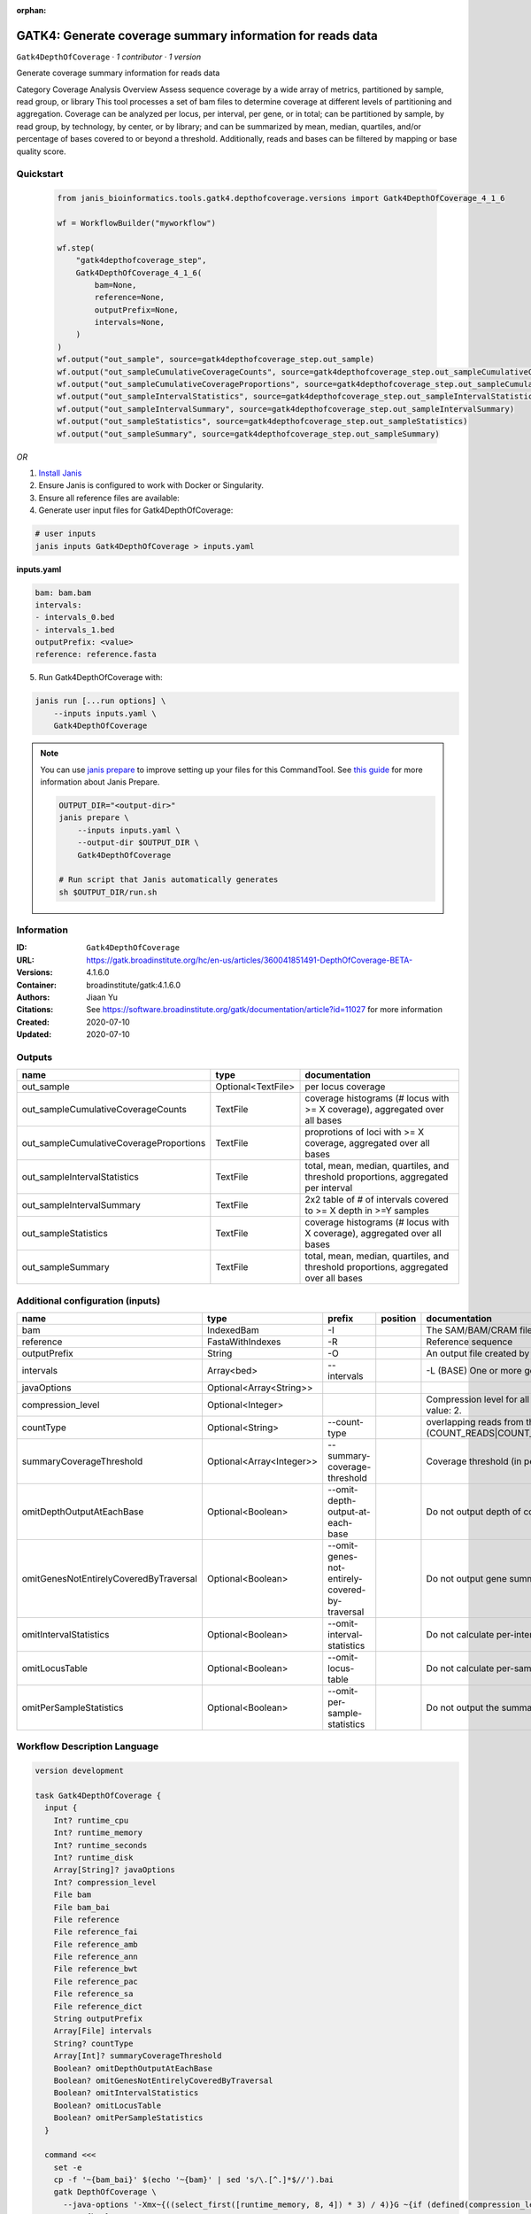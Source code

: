 :orphan:

GATK4: Generate coverage summary information for reads data
==================================================================================

``Gatk4DepthOfCoverage`` · *1 contributor · 1 version*

Generate coverage summary information for reads data

Category Coverage Analysis
Overview
Assess sequence coverage by a wide array of metrics, partitioned by sample, read group, or library
This tool processes a set of bam files to determine coverage at different levels of partitioning and aggregation. Coverage can be analyzed per locus, per interval, per gene, or in total; can be partitioned by sample, by read group, by technology, by center, or by library; and can be summarized by mean, median, quartiles, and/or percentage of bases covered to or beyond a threshold. Additionally, reads and bases can be filtered by mapping or base quality score.


Quickstart
-----------

    .. code-block:: python

       from janis_bioinformatics.tools.gatk4.depthofcoverage.versions import Gatk4DepthOfCoverage_4_1_6

       wf = WorkflowBuilder("myworkflow")

       wf.step(
           "gatk4depthofcoverage_step",
           Gatk4DepthOfCoverage_4_1_6(
               bam=None,
               reference=None,
               outputPrefix=None,
               intervals=None,
           )
       )
       wf.output("out_sample", source=gatk4depthofcoverage_step.out_sample)
       wf.output("out_sampleCumulativeCoverageCounts", source=gatk4depthofcoverage_step.out_sampleCumulativeCoverageCounts)
       wf.output("out_sampleCumulativeCoverageProportions", source=gatk4depthofcoverage_step.out_sampleCumulativeCoverageProportions)
       wf.output("out_sampleIntervalStatistics", source=gatk4depthofcoverage_step.out_sampleIntervalStatistics)
       wf.output("out_sampleIntervalSummary", source=gatk4depthofcoverage_step.out_sampleIntervalSummary)
       wf.output("out_sampleStatistics", source=gatk4depthofcoverage_step.out_sampleStatistics)
       wf.output("out_sampleSummary", source=gatk4depthofcoverage_step.out_sampleSummary)
    

*OR*

1. `Install Janis </tutorials/tutorial0.html>`_

2. Ensure Janis is configured to work with Docker or Singularity.

3. Ensure all reference files are available:

4. Generate user input files for Gatk4DepthOfCoverage:

.. code-block:: bash

   # user inputs
   janis inputs Gatk4DepthOfCoverage > inputs.yaml



**inputs.yaml**

.. code-block:: yaml

       bam: bam.bam
       intervals:
       - intervals_0.bed
       - intervals_1.bed
       outputPrefix: <value>
       reference: reference.fasta




5. Run Gatk4DepthOfCoverage with:

.. code-block:: bash

   janis run [...run options] \
       --inputs inputs.yaml \
       Gatk4DepthOfCoverage

.. note::

   You can use `janis prepare <https://janis.readthedocs.io/en/latest/references/prepare.html>`_ to improve setting up your files for this CommandTool. See `this guide <https://janis.readthedocs.io/en/latest/references/prepare.html>`_ for more information about Janis Prepare.

   .. code-block:: text

      OUTPUT_DIR="<output-dir>"
      janis prepare \
          --inputs inputs.yaml \
          --output-dir $OUTPUT_DIR \
          Gatk4DepthOfCoverage

      # Run script that Janis automatically generates
      sh $OUTPUT_DIR/run.sh











Information
------------

:ID: ``Gatk4DepthOfCoverage``
:URL: `https://gatk.broadinstitute.org/hc/en-us/articles/360041851491-DepthOfCoverage-BETA- <https://gatk.broadinstitute.org/hc/en-us/articles/360041851491-DepthOfCoverage-BETA->`_
:Versions: 4.1.6.0
:Container: broadinstitute/gatk:4.1.6.0
:Authors: Jiaan Yu
:Citations: See https://software.broadinstitute.org/gatk/documentation/article?id=11027 for more information
:Created: 2020-07-10
:Updated: 2020-07-10


Outputs
-----------

=======================================  ==================  ====================================================================================
name                                     type                documentation
=======================================  ==================  ====================================================================================
out_sample                               Optional<TextFile>  per locus coverage
out_sampleCumulativeCoverageCounts       TextFile            coverage histograms (# locus with >= X coverage), aggregated over all bases
out_sampleCumulativeCoverageProportions  TextFile            proprotions of loci with >= X coverage, aggregated over all bases
out_sampleIntervalStatistics             TextFile            total, mean, median, quartiles, and threshold proportions, aggregated per interval
out_sampleIntervalSummary                TextFile            2x2 table of # of intervals covered to >= X depth in >=Y samples
out_sampleStatistics                     TextFile            coverage histograms (# locus with X coverage), aggregated over all bases
out_sampleSummary                        TextFile            total, mean, median, quartiles, and threshold proportions, aggregated over all bases
=======================================  ==================  ====================================================================================


Additional configuration (inputs)
---------------------------------

======================================  ========================  ==============================================  ==========  =====================================================================================================================
name                                    type                      prefix                                          position    documentation
======================================  ========================  ==============================================  ==========  =====================================================================================================================
bam                                     IndexedBam                -I                                                          The SAM/BAM/CRAM file containing reads.
reference                               FastaWithIndexes          -R                                                          Reference sequence
outputPrefix                            String                    -O                                                          An output file created by the walker. Will overwrite contents if file exists
intervals                               Array<bed>                --intervals                                                 -L (BASE) One or more genomic intervals over which to operate
javaOptions                             Optional<Array<String>>
compression_level                       Optional<Integer>                                                                     Compression level for all compressed files created (e.g. BAM and VCF). Default value: 2.
countType                               Optional<String>          --count-type                                                overlapping reads from the same  fragment be handled? (COUNT_READS|COUNT_FRAGMENTS|COUNT_FRAGMENTS_REQUIRE_SAME_BASE)
summaryCoverageThreshold                Optional<Array<Integer>>  --summary-coverage-threshold                                Coverage threshold (in percent) for summarizing statistics
omitDepthOutputAtEachBase               Optional<Boolean>         --omit-depth-output-at-each-base                            Do not output depth of coverage at each base
omitGenesNotEntirelyCoveredByTraversal  Optional<Boolean>         --omit-genes-not-entirely-covered-by-traversal              Do not output gene summary if it was not completely covered by traversal intervals
omitIntervalStatistics                  Optional<Boolean>         --omit-interval-statistics                                  Do not calculate per-interval statistics
omitLocusTable                          Optional<Boolean>         --omit-locus-table                                          Do not calculate per-sample per-depth counts of loci
omitPerSampleStatistics                 Optional<Boolean>         --omit-per-sample-statistics                                Do not output the summary files per-sample
======================================  ========================  ==============================================  ==========  =====================================================================================================================

Workflow Description Language
------------------------------

.. code-block:: text

   version development

   task Gatk4DepthOfCoverage {
     input {
       Int? runtime_cpu
       Int? runtime_memory
       Int? runtime_seconds
       Int? runtime_disk
       Array[String]? javaOptions
       Int? compression_level
       File bam
       File bam_bai
       File reference
       File reference_fai
       File reference_amb
       File reference_ann
       File reference_bwt
       File reference_pac
       File reference_sa
       File reference_dict
       String outputPrefix
       Array[File] intervals
       String? countType
       Array[Int]? summaryCoverageThreshold
       Boolean? omitDepthOutputAtEachBase
       Boolean? omitGenesNotEntirelyCoveredByTraversal
       Boolean? omitIntervalStatistics
       Boolean? omitLocusTable
       Boolean? omitPerSampleStatistics
     }

     command <<<
       set -e
       cp -f '~{bam_bai}' $(echo '~{bam}' | sed 's/\.[^.]*$//').bai
       gatk DepthOfCoverage \
         --java-options '-Xmx~{((select_first([runtime_memory, 8, 4]) * 3) / 4)}G ~{if (defined(compression_level)) then ("-Dsamjdk.compress_level=" + compression_level) else ""} ~{sep(" ", select_first([javaOptions, []]))}' \
         -I '~{bam}' \
         -R '~{reference}' \
         -O '~{outputPrefix}' \
         ~{if length(intervals) > 0 then "--intervals '" + sep("' --intervals '", intervals) + "'" else ""} \
         ~{if defined(countType) then ("--count-type '" + countType + "'") else ""} \
         ~{if (defined(summaryCoverageThreshold) && length(select_first([summaryCoverageThreshold])) > 0) then sep(" ", prefix("--summary-coverage-threshold ", select_first([summaryCoverageThreshold]))) else ""} \
         ~{if (defined(omitDepthOutputAtEachBase) && select_first([omitDepthOutputAtEachBase])) then "--omit-depth-output-at-each-base" else ""} \
         ~{if (defined(omitGenesNotEntirelyCoveredByTraversal) && select_first([omitGenesNotEntirelyCoveredByTraversal])) then "--omit-genes-not-entirely-covered-by-traversal" else ""} \
         ~{if (defined(omitIntervalStatistics) && select_first([omitIntervalStatistics])) then "--omit-interval-statistics" else ""} \
         ~{if (defined(omitLocusTable) && select_first([omitLocusTable])) then "--omit-locus-table" else ""} \
         ~{if (defined(omitPerSampleStatistics) && select_first([omitPerSampleStatistics])) then "--omit-per-sample-statistics" else ""}
     >>>

     runtime {
       cpu: select_first([runtime_cpu, 1, 1])
       disks: "local-disk ~{select_first([runtime_disk, 20])} SSD"
       docker: "broadinstitute/gatk:4.1.6.0"
       duration: select_first([runtime_seconds, 86400])
       memory: "~{select_first([runtime_memory, 8, 4])}G"
       preemptible: 2
     }

     output {
       File? out_sample = outputPrefix
       File out_sampleCumulativeCoverageCounts = (outputPrefix + ".sample_cumulative_coverage_counts")
       File out_sampleCumulativeCoverageProportions = (outputPrefix + ".sample_cumulative_coverage_proportions")
       File out_sampleIntervalStatistics = (outputPrefix + ".sample_interval_statistics")
       File out_sampleIntervalSummary = (outputPrefix + ".sample_interval_summary")
       File out_sampleStatistics = (outputPrefix + ".sample_statistics")
       File out_sampleSummary = (outputPrefix + ".sample_summary")
     }

   }

Common Workflow Language
-------------------------

.. code-block:: text

   #!/usr/bin/env cwl-runner
   class: CommandLineTool
   cwlVersion: v1.2
   label: 'GATK4: Generate coverage summary information for reads data'

   requirements:
   - class: ShellCommandRequirement
   - class: InlineJavascriptRequirement
   - class: DockerRequirement
     dockerPull: broadinstitute/gatk:4.1.6.0

   inputs:
   - id: javaOptions
     label: javaOptions
     type:
     - type: array
       items: string
     - 'null'
   - id: compression_level
     label: compression_level
     doc: |-
       Compression level for all compressed files created (e.g. BAM and VCF). Default value: 2.
     type:
     - int
     - 'null'
   - id: bam
     label: bam
     doc: The SAM/BAM/CRAM file containing reads.
     type: File
     secondaryFiles:
     - |-
       ${

               function resolveSecondary(base, secPattern) {
                 if (secPattern[0] == "^") {
                   var spl = base.split(".");
                   var endIndex = spl.length > 1 ? spl.length - 1 : 1;
                   return resolveSecondary(spl.slice(undefined, endIndex).join("."), secPattern.slice(1));
                 }
                 return base + secPattern
               }

               return [
                       {
                           location: resolveSecondary(self.location, "^.bai"),
                           basename: resolveSecondary(self.basename, ".bai"),
                           class: "File",
                       }
               ];

       }
     inputBinding:
       prefix: -I
   - id: reference
     label: reference
     doc: Reference sequence
     type: File
     secondaryFiles:
     - pattern: .fai
     - pattern: .amb
     - pattern: .ann
     - pattern: .bwt
     - pattern: .pac
     - pattern: .sa
     - pattern: ^.dict
     inputBinding:
       prefix: -R
   - id: outputPrefix
     label: outputPrefix
     doc: An output file created by the walker. Will overwrite contents if file exists
     type: string
     inputBinding:
       prefix: -O
   - id: intervals
     label: intervals
     doc: -L (BASE) One or more genomic intervals over which to operate
     type:
       type: array
       inputBinding:
         prefix: --intervals
       items: File
     inputBinding: {}
   - id: countType
     label: countType
     doc: |-
       overlapping reads from the same  fragment be handled? (COUNT_READS|COUNT_FRAGMENTS|COUNT_FRAGMENTS_REQUIRE_SAME_BASE)
     type:
     - string
     - 'null'
     inputBinding:
       prefix: --count-type
   - id: summaryCoverageThreshold
     label: summaryCoverageThreshold
     doc: Coverage threshold (in percent) for summarizing statistics
     type:
     - type: array
       inputBinding:
         prefix: --summary-coverage-threshold
       items: int
     - 'null'
     inputBinding: {}
   - id: omitDepthOutputAtEachBase
     label: omitDepthOutputAtEachBase
     doc: Do not output depth of coverage at each base
     type:
     - boolean
     - 'null'
     inputBinding:
       prefix: --omit-depth-output-at-each-base
   - id: omitGenesNotEntirelyCoveredByTraversal
     label: omitGenesNotEntirelyCoveredByTraversal
     doc: |-
       Do not output gene summary if it was not completely covered by traversal intervals
     type:
     - boolean
     - 'null'
     inputBinding:
       prefix: --omit-genes-not-entirely-covered-by-traversal
   - id: omitIntervalStatistics
     label: omitIntervalStatistics
     doc: Do not calculate per-interval statistics
     type:
     - boolean
     - 'null'
     inputBinding:
       prefix: --omit-interval-statistics
   - id: omitLocusTable
     label: omitLocusTable
     doc: Do not calculate per-sample per-depth counts of loci
     type:
     - boolean
     - 'null'
     inputBinding:
       prefix: --omit-locus-table
   - id: omitPerSampleStatistics
     label: omitPerSampleStatistics
     doc: Do not output the summary files per-sample
     type:
     - boolean
     - 'null'
     inputBinding:
       prefix: --omit-per-sample-statistics

   outputs:
   - id: out_sample
     label: out_sample
     doc: per locus coverage
     type:
     - File
     - 'null'
     outputBinding:
       glob: $(inputs.outputPrefix)
       loadContents: false
   - id: out_sampleCumulativeCoverageCounts
     label: out_sampleCumulativeCoverageCounts
     doc: coverage histograms (# locus with >= X coverage), aggregated over all bases
     type: File
     outputBinding:
       glob: $((inputs.outputPrefix + ".sample_cumulative_coverage_counts"))
       loadContents: false
   - id: out_sampleCumulativeCoverageProportions
     label: out_sampleCumulativeCoverageProportions
     doc: proprotions of loci with >= X coverage, aggregated over all bases
     type: File
     outputBinding:
       glob: $((inputs.outputPrefix + ".sample_cumulative_coverage_proportions"))
       loadContents: false
   - id: out_sampleIntervalStatistics
     label: out_sampleIntervalStatistics
     doc: |-
       total, mean, median, quartiles, and threshold proportions, aggregated per interval
     type: File
     outputBinding:
       glob: $((inputs.outputPrefix + ".sample_interval_statistics"))
       loadContents: false
   - id: out_sampleIntervalSummary
     label: out_sampleIntervalSummary
     doc: '2x2 table of # of intervals covered to >= X depth in >=Y samples'
     type: File
     outputBinding:
       glob: $((inputs.outputPrefix + ".sample_interval_summary"))
       loadContents: false
   - id: out_sampleStatistics
     label: out_sampleStatistics
     doc: coverage histograms (# locus with X coverage), aggregated over all bases
     type: File
     outputBinding:
       glob: $((inputs.outputPrefix + ".sample_statistics"))
       loadContents: false
   - id: out_sampleSummary
     label: out_sampleSummary
     doc: |-
       total, mean, median, quartiles, and threshold proportions, aggregated over all bases
     type: File
     outputBinding:
       glob: $((inputs.outputPrefix + ".sample_summary"))
       loadContents: false
   stdout: _stdout
   stderr: _stderr

   baseCommand:
   - gatk
   - DepthOfCoverage
   arguments:
   - prefix: --java-options
     position: -1
     valueFrom: |-
       $("-Xmx{memory}G {compression} {otherargs}".replace(/\{memory\}/g, (([inputs.runtime_memory, 8, 4].filter(function (inner) { return inner != null })[0] * 3) / 4)).replace(/\{compression\}/g, (inputs.compression_level != null) ? ("-Dsamjdk.compress_level=" + inputs.compression_level) : "").replace(/\{otherargs\}/g, [inputs.javaOptions, []].filter(function (inner) { return inner != null })[0].join(" ")))

   hints:
   - class: ToolTimeLimit
     timelimit: |-
       $([inputs.runtime_seconds, 86400].filter(function (inner) { return inner != null })[0])
   id: Gatk4DepthOfCoverage


